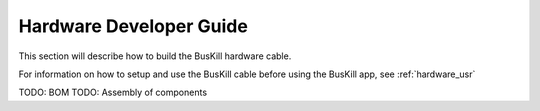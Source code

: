 .. _hardware_dev:

Hardware Developer Guide
========================

This section will describe how to build the BusKill hardware cable.

For information on how to setup and use the BusKill cable before using the BusKill app, see :ref:`hardware_usr`

TODO: BOM
TODO: Assembly of components
